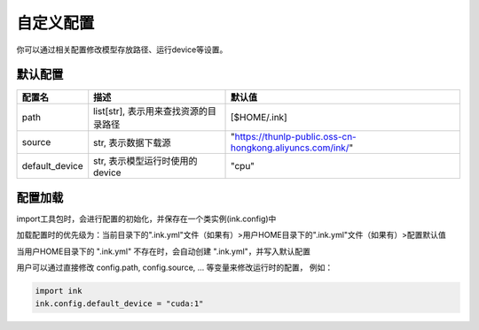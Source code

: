 .. _config:

自定义配置
==========


你可以通过相关配置修改模型存放路径、运行device等设置。

默认配置
----------

+----------------+---------------------------------------+-----------------------------------------------------------+
|     配置名     |                 描述                  |                          默认值                           |
+================+=======================================+===========================================================+
| path           | list[str], 表示用来查找资源的目录路径 | [$HOME/.ink]                                              |
+----------------+---------------------------------------+-----------------------------------------------------------+
| source         | str, 表示数据下载源                   | "https://thunlp-public.oss-cn-hongkong.aliyuncs.com/ink/" |
+----------------+---------------------------------------+-----------------------------------------------------------+
| default_device | str, 表示模型运行时使用的device       | "cpu"                                                     |
+----------------+---------------------------------------+-----------------------------------------------------------+


配置加载
----------

import工具包时，会进行配置的初始化，并保存在一个类实例(ink.config)中

加载配置时的优先级为：当前目录下的".ink.yml"文件（如果有）>用户HOME目录下的".ink.yml"文件（如果有）>配置默认值

当用户HOME目录下的 ".ink.yml" 不存在时，会自动创建 ".ink.yml"，并写入默认配置

用户可以通过直接修改 config.path, config.source, ... 等变量来修改运行时的配置， 例如：

.. code-block:: python

    import ink
    ink.config.default_device = "cuda:1"
